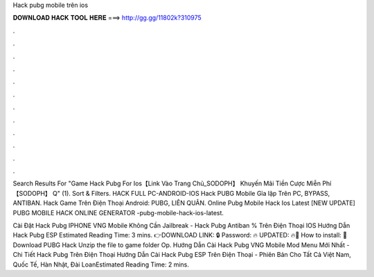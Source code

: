 Hack pubg mobile trên ios



𝐃𝐎𝐖𝐍𝐋𝐎𝐀𝐃 𝐇𝐀𝐂𝐊 𝐓𝐎𝐎𝐋 𝐇𝐄𝐑𝐄 ===> http://gg.gg/11802k?310975



.



.



.



.



.



.



.



.



.



.



.



.

Search Results For "Game Hack Pubg For Ios【Link Vào Trang Chủ_SODOPH】 Khuyến Mãi Tiền Cược Miễn Phí【SODOPH】 Q" (1). Sort & Filters. HACK FULL PC-ANDROID-IOS Hack PUBG Mobile Gỉa lập Trên PC, BYPASS, ANTIBAN. Hack Game Trên Điện Thoại Android: PUBG, LIÊN QUÂN. Online Pubg Mobile Hack Ios Latest [NEW UPDATE] PUBG MOBILE HACK ONLINE GENERATOR -pubg-mobile-hack-ios-latest.

Cài Đặt Hack Pubg IPHONE VNG Mobile Không Cần Jailbreak - Hack Pubg Antiban % Trên Điện Thoại IOS Hướng Dẫn Hack Pubg ESP Estimated Reading Time: 3 mins. 👉DOWNLOAD LINK: 🔒 Password: 🔥 UPDATED: 🔥🌟 How to install: 🌟 Download PUBG Hack Unzip the file to game folder Op. Hướng Dẫn Cài Hack Pubg VNG Mobile Mod Menu Mới Nhất - Chi Tiết Hack Pubg Trên Điện Thoại Hướng Dẫn Cài Hack Pubg ESP Trên Điện Thoại - Phiên Bản Cho Tất Cả Việt Nam, Quốc Tế, Hàn Nhật, Đài LoanEstimated Reading Time: 2 mins.
